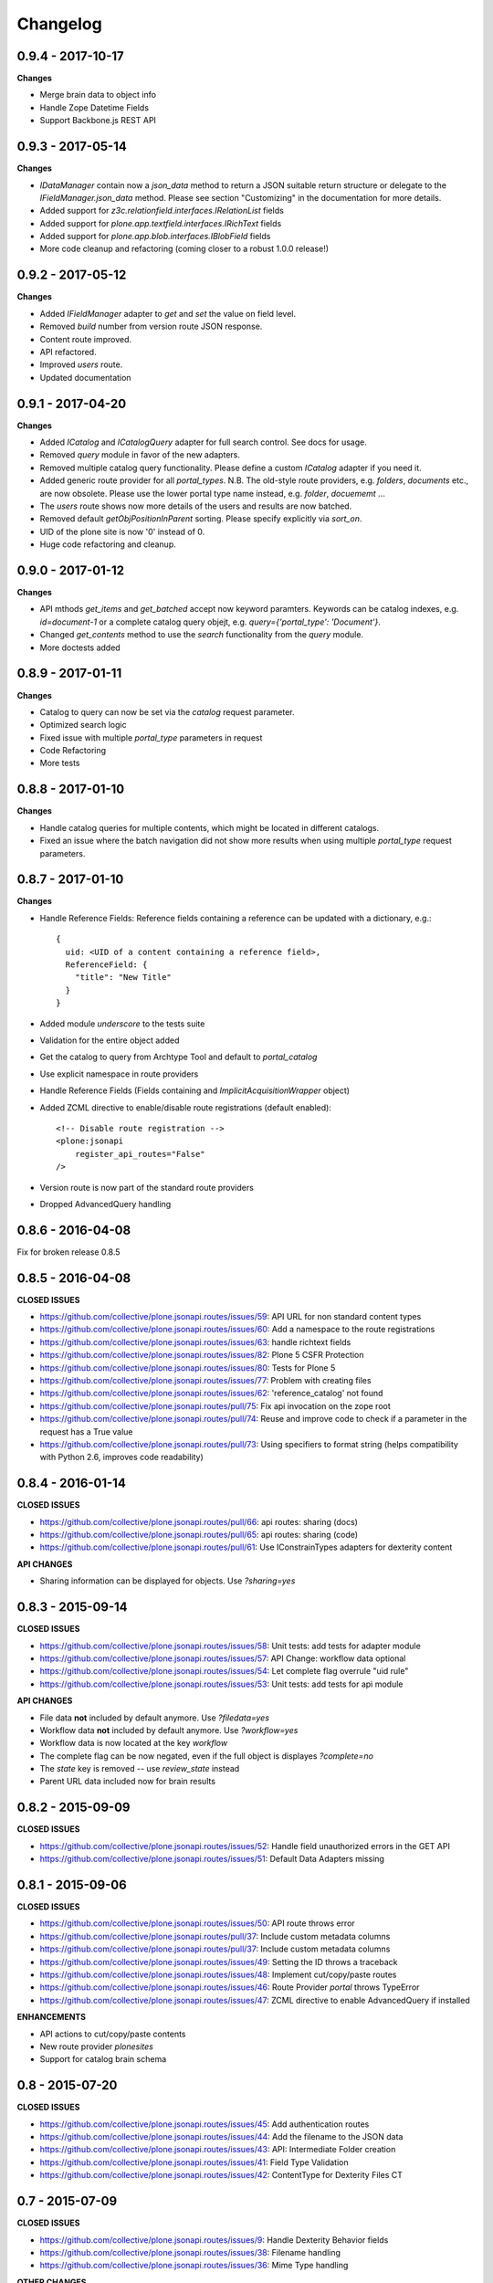 Changelog
=========


0.9.4 - 2017-10-17
------------------

**Changes**

- Merge brain data to object info
- Handle Zope Datetime Fields
- Support Backbone.js REST API


0.9.3 - 2017-05-14
------------------

**Changes**

- `IDataManager` contain now a `json_data` method to return a JSON suitable
  return structure or delegate to the `IFieldManager.json_data` method.
  Please see section "Customizing" in the documentation for more details.
- Added support for `z3c.relationfield.interfaces.IRelationList` fields
- Added support for `plone.app.textfield.interfaces.IRichText` fields
- Added support for `plone.app.blob.interfaces.IBlobField` fields
- More code cleanup and refactoring (coming closer to a robust 1.0.0 release!)


0.9.2 - 2017-05-12
------------------

**Changes**

- Added `IFieldManager` adapter to `get` and `set` the value on field level.
- Removed `build` number from version route JSON response.
- Content route improved.
- API refactored.
- Improved `users` route.
- Updated documentation


0.9.1 - 2017-04-20
------------------

**Changes**

- Added `ICatalog` and `ICatalogQuery` adapter for full search control. See docs for usage.
- Removed `query` module in favor of the new adapters.
- Removed multiple catalog query functionality. Please define a custom `ICatalog` adapter if you need it.
- Added generic route provider for all `portal_types`.
  N.B. The old-style route providers, e.g. `folders`, `documents` etc., are now obsolete.
  Please use the lower portal type name instead, e.g. `folder`, `docuememt` ...
- The `users` route shows now more details of the users and results are now batched.
- Removed default `getObjPositionInParent` sorting. Please specify explicitly via `sort_on`.
- UID of the plone site is now '0' instead of 0.
- Huge code refactoring and cleanup.


0.9.0 - 2017-01-12
------------------

**Changes**

- API mthods `get_items` and `get_batched` accept now keyword paramters.
  Keywords can be catalog indexes, e.g. `id=document-1` or a complete catalog
  query objejt, e.g. `query={'portal_type': 'Document'}`.
- Changed `get_contents` method to use the `search` functionality from the
  `query` module.
- More doctests added


0.8.9 - 2017-01-11
------------------

**Changes**

- Catalog to query can now be set via the `catalog` request parameter.
- Optimized search logic
- Fixed issue with multiple `portal_type` parameters in request
- Code Refactoring
- More tests


0.8.8 - 2017-01-10
------------------

**Changes**

- Handle catalog queries for multiple contents, which might be located in
  different catalogs.
- Fixed an issue where the batch navigation did not show more results when using
  multiple `portal_type` request parameters.


0.8.7 - 2017-01-10
------------------

**Changes**

- Handle Reference Fields: Reference fields containing a reference can be
  updated with a dictionary, e.g.::

      {
        uid: <UID of a content containing a reference field>,
        ReferenceField: {
          "title": "New Title"
        }
      }

- Added module `underscore` to the tests suite
- Validation for the entire object added
- Get the catalog to query from Archtype Tool and default to `portal_catalog`
- Use explicit namespace in route providers
- Handle Reference Fields (Fields containing and `ImplicitAcquisitionWrapper` object)
- Added ZCML directive to enable/disable route registrations (default enabled)::

    <!-- Disable route registration -->
    <plone:jsonapi
        register_api_routes="False"
    />

- Version route is now part of the standard route providers
- Dropped AdvancedQuery handling


0.8.6 - 2016-04-08
------------------

Fix for broken release 0.8.5


0.8.5 - 2016-04-08
------------------

**CLOSED ISSUES**

- https://github.com/collective/plone.jsonapi.routes/issues/59: API URL for non standard content types
- https://github.com/collective/plone.jsonapi.routes/issues/60: Add a namespace to the route registrations
- https://github.com/collective/plone.jsonapi.routes/issues/63: handle richtext fields
- https://github.com/collective/plone.jsonapi.routes/issues/82: Plone 5 CSFR Protection
- https://github.com/collective/plone.jsonapi.routes/issues/80: Tests for Plone 5
- https://github.com/collective/plone.jsonapi.routes/issues/77: Problem with creating files
- https://github.com/collective/plone.jsonapi.routes/issues/62: 'reference_catalog' not found
- https://github.com/collective/plone.jsonapi.routes/pull/75: Fix api invocation on the zope root
- https://github.com/collective/plone.jsonapi.routes/pull/74: Reuse and improve code to check if a parameter in the request has a True value
- https://github.com/collective/plone.jsonapi.routes/pull/73: Using specifiers to format string (helps compatibility with Python 2.6, improves code readability)


0.8.4 - 2016-01-14
------------------

**CLOSED ISSUES**

- https://github.com/collective/plone.jsonapi.routes/pull/66: api routes: sharing (docs)
- https://github.com/collective/plone.jsonapi.routes/pull/65: api routes: sharing (code)
- https://github.com/collective/plone.jsonapi.routes/pull/61: Use IConstrainTypes adapters for dexterity content

**API CHANGES**

- Sharing information can be displayed for objects. Use `?sharing=yes`


0.8.3 - 2015-09-14
------------------

**CLOSED ISSUES**

- https://github.com/collective/plone.jsonapi.routes/issues/58: Unit tests: add tests for adapter module
- https://github.com/collective/plone.jsonapi.routes/issues/57: API Change: workflow data optional
- https://github.com/collective/plone.jsonapi.routes/issues/54: Let complete flag overrule "uid rule"
- https://github.com/collective/plone.jsonapi.routes/issues/53: Unit tests: add tests for api module

**API CHANGES**

- File data **not** included by default anymore. Use `?filedata=yes`

- Workflow data **not** included by default anymore. Use `?workflow=yes`

- Workflow data is now located at the key `workflow`

- The complete flag can be now negated, even if the full object is displayes `?complete=no`

- The `state` key is removed -- use `review_state` instead

- Parent URL data included now for brain results


0.8.2 - 2015-09-09
------------------

**CLOSED ISSUES**

- https://github.com/collective/plone.jsonapi.routes/issues/52: Handle field unauthorized errors in the GET API
- https://github.com/collective/plone.jsonapi.routes/issues/51: Default Data Adapters missing


0.8.1 - 2015-09-06
------------------

**CLOSED ISSUES**

- https://github.com/collective/plone.jsonapi.routes/issues/50: API route throws error
- https://github.com/collective/plone.jsonapi.routes/pull/37:   Include custom metadata columns
- https://github.com/collective/plone.jsonapi.routes/pull/37:   Include custom metadata columns
- https://github.com/collective/plone.jsonapi.routes/issues/49: Setting the ID throws a traceback
- https://github.com/collective/plone.jsonapi.routes/issues/48: Implement cut/copy/paste routes
- https://github.com/collective/plone.jsonapi.routes/issues/46: Route Provider `portal` throws TypeError
- https://github.com/collective/plone.jsonapi.routes/issues/47: ZCML directive to enable AdvancedQuery if installed


**ENHANCEMENTS**

- API actions to cut/copy/paste contents
- New route provider `plonesites`
- Support for catalog brain schema


0.8 - 2015-07-20
----------------

**CLOSED ISSUES**

- https://github.com/collective/plone.jsonapi.routes/issues/45: Add authentication routes
- https://github.com/collective/plone.jsonapi.routes/issues/44: Add the filename to the JSON data
- https://github.com/collective/plone.jsonapi.routes/issues/43: API: Intermediate Folder creation
- https://github.com/collective/plone.jsonapi.routes/issues/41: Field Type Validation
- https://github.com/collective/plone.jsonapi.routes/issues/42: ContentType for Dexterity Files CT


0.7 - 2015-07-09
----------------

**CLOSED ISSUES**

- https://github.com/collective/plone.jsonapi.routes/issues/9:  Handle Dexterity Behavior fields
- https://github.com/collective/plone.jsonapi.routes/issues/38: Filename handling
- https://github.com/collective/plone.jsonapi.routes/issues/36: Mime Type handling


**OTHER CHANGES**

- Updated Documentation
- Request module: Added helper functions
- Travis CI integration


0.6 - 2015-02-22
----------------

**CLOSED ISSUES**

- https://github.com/collective/plone.jsonapi.routes/issues/33: Image detail URL throws error
- https://github.com/collective/plone.jsonapi.routes/issues/34: Failed POST request return HTTP 200
- https://github.com/collective/plone.jsonapi.routes/issues/35: DataManager does not check field permissions


0.5 - 2015-02-20
----------------

**CLOSED ISSUES**

- https://github.com/collective/plone.jsonapi.routes/issues/32: Add documentation for the new ZPublisher record behavior
- https://github.com/collective/plone.jsonapi.routes/issues/31: Change default sort order to ascending
- https://github.com/collective/plone.jsonapi.routes/pull/30:   fix standard query ignoring sort_on and sort_order
- https://github.com/collective/plone.jsonapi.routes/issues/27: querying does not support ZPublisher record format
- https://github.com/collective/plone.jsonapi.routes/issues/25: Add support for Plone 4.2

**OTHER CHANGES**

- Added batch adapter
- Added more tests


0.4 - 2015-01-13
----------------

**FIXED ISSUES**

- https://github.com/collective/plone.jsonapi.routes/issues/22: Absoulte url is missing in update/create response
- https://github.com/collective/plone.jsonapi.routes/issues/21: Image Route throws an error

**ENHANCEMENTS**

- https://github.com/collective/plone.jsonapi.routes/issues/20: Support query for DateTime Indexes
- https://github.com/collective/plone.jsonapi.routes/issues/23: Support query for created/modified DateTime ranges

**OTHER CHANGES**

- added `IDataManager` field data manager
- added `/auth` route to enforce a basic auth
- added a custom exception class to set the right response status
- added `recent_modified` and `recent_created` handling
- added unittests for the `api` and `request` module
- no more request passing anymore - all handled by the request module now


0.3 - 2014-10-14
----------------

**FIXED ISSUES**

- https://github.com/collective/plone.jsonapi.routes/issues/16: Files can not be created/updated with base64 encoded data

- https://github.com/collective/plone.jsonapi.routes/issues/10: Fails on NamedBlobFile dexterity fields

- https://github.com/collective/plone.jsonapi.routes/pull/11: Typo in brain adapter

- https://github.com/collective/plone.jsonapi.routes/issues/14: Missing UIDs for complete objects

**ENHANCEMENTS**

- https://github.com/collective/plone.jsonapi.routes/issues/12: Add batching

- https://github.com/collective/plone.jsonapi.routes/issues/13: Add a flag to return the full fledged object results immediately

- https://github.com/collective/plone.jsonapi.routes/issues/19: Need to do a GET on a file using file path without using uid

- https://github.com/collective/plone.jsonapi.routes/issues/18: destination handling

- https://github.com/collective/plone.jsonapi.routes/issues/3: Add buildout configs inside package


**DOCUMENTATION**

- https://github.com/collective/plone.jsonapi.routes/issues/2: Sphinx documentation started


0.2 - 2014-03-05
----------------

**FIXED ISSUES**

- https://github.com/ramonski/plone.jsonapi.routes/issues/5: Dexterity support

- https://github.com/ramonski/plone.jsonapi.routes/issues/4: Update on UID Urls not working

- https://github.com/ramonski/plone.jsonapi.routes/issues/1: Started with some basic browsertests


**API CHANGES**

- API root url provided.

- Image and file fields are now rendered as a nested structure, e.g::

      {
        data: b64,
        size: 42,
        content_type: "image/png"
      }

- Workflow info is provided where possible, e.g::

      {
        status: "Private",
        review_state: "private",
        transitions: [
          {
            url: ".../content_status_modify?workflow_action=submit",
            display: "Puts your item in a review queue, so it can be published on the site.",
            value: "submit"
          },
        ],
        workflow: "simple_publication_workflow"
      }


0.1 - 2014-01-23
----------------

- first public release
